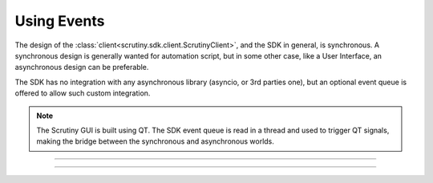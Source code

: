 .. _page_using_events:

Using Events
============

The design of the :class:`client<scrutiny.sdk.client.ScrutinyClient>`, and the SDK in general, is synchronous.
A synchronous design is generally wanted for automation script, but in some other case, like a User Interface, an asynchronous design can be preferable.

The SDK has no integration with any asynchronous library (asyncio, or 3rd parties one), but an optional event queue is offered to allow such custom integration.

.. note:: The Scrutiny GUI is built using QT. The SDK event queue is read in a thread and used to trigger QT signals, 
    making the bridge between the synchronous and asynchronous worlds.

-----


-----
